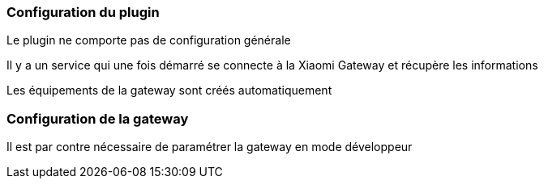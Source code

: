 === Configuration du plugin

Le plugin ne comporte pas de configuration générale

Il y a un service qui une fois démarré se connecte à la Xiaomi Gateway et récupère les informations

Les équipements de la gateway sont créés automatiquement

=== Configuration de la gateway

Il est par contre nécessaire de paramétrer la gateway en mode développeur
